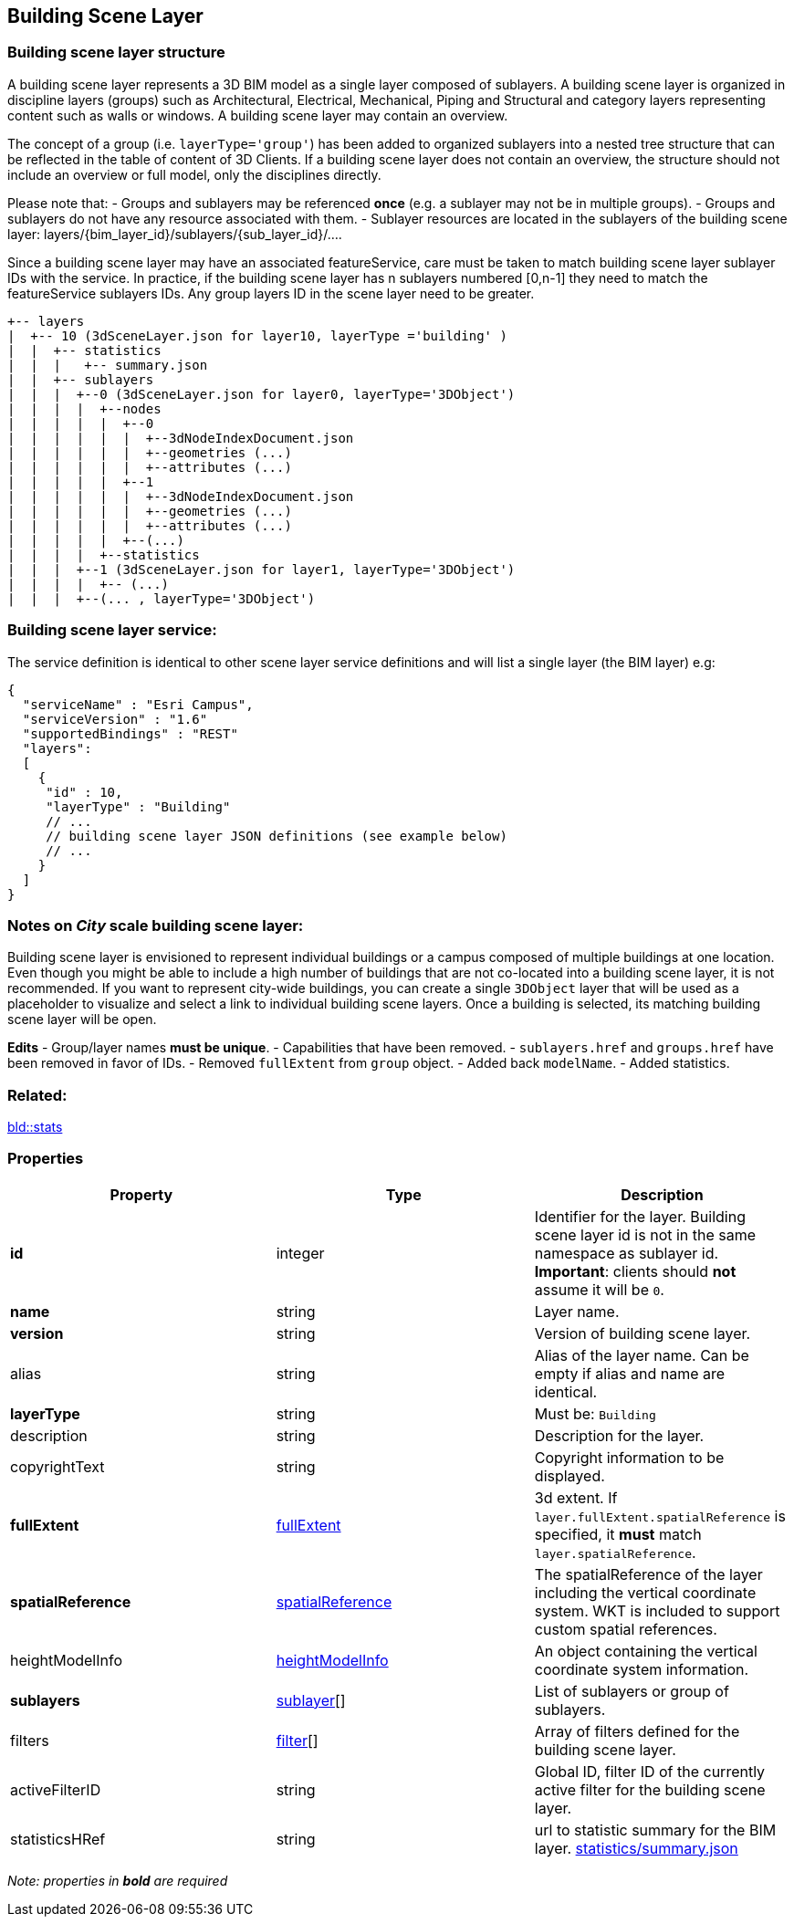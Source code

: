 == Building Scene Layer

=== Building scene layer structure

A building scene layer represents a 3D BIM model as a single layer composed of sublayers. A building scene layer is organized in discipline layers (groups) such as Architectural, Electrical, Mechanical, Piping and Structural and category layers representing content such as walls or windows. A building scene layer may contain an overview.

The concept of a group (i.e. `layerType='group'`) has been added to organized sublayers into a nested tree structure that can be reflected in the table of content of 3D Clients. If a building scene layer does not contain an overview, the structure should not include an overview or full model, only the disciplines directly.

Please note that: - Groups and sublayers may be referenced *once* (e.g. a sublayer may not be in multiple groups). - Groups and sublayers do not have any resource associated with them. - Sublayer resources are located in the sublayers of the building scene layer: layers/\{bim_layer_id}/sublayers/\{sub_layer_id}/….

Since a building scene layer may have an associated featureService, care must be taken to match building scene layer sublayer IDs with the service. In practice, if the building scene layer has n sublayers numbered [0,n-1] they need to match the featureService sublayers IDs. Any group layers ID in the scene layer need to be greater.

....
+-- layers
|  +-- 10 (3dSceneLayer.json for layer10, layerType ='building' )
|  |  +-- statistics
|  |  |   +-- summary.json
|  |  +-- sublayers
|  |  |  +--0 (3dSceneLayer.json for layer0, layerType='3DObject')
|  |  |  |  +--nodes
|  |  |  |  |  +--0
|  |  |  |  |  |  +--3dNodeIndexDocument.json
|  |  |  |  |  |  +--geometries (...)
|  |  |  |  |  |  +--attributes (...)
|  |  |  |  |  +--1
|  |  |  |  |  |  +--3dNodeIndexDocument.json
|  |  |  |  |  |  +--geometries (...)
|  |  |  |  |  |  +--attributes (...)
|  |  |  |  |  +--(...)
|  |  |  |  +--statistics
|  |  |  +--1 (3dSceneLayer.json for layer1, layerType='3DObject')
|  |  |  |  +-- (...)
|  |  |  +--(... , layerType='3DObject')
....

=== Building scene layer service:

The service definition is identical to other scene layer service definitions and will list a single layer (the BIM layer) e.g:

[source,js]
----
{
  "serviceName" : "Esri Campus",
  "serviceVersion" : "1.6"
  "supportedBindings" : "REST"
  "layers":
  [
    {
     "id" : 10,
     "layerType" : "Building"
     // ... 
     // building scene layer JSON definitions (see example below)
     // ...
    }
  ]
}
----

=== Notes on _City_ scale building scene layer:

Building scene layer is envisioned to represent individual buildings or a campus composed of multiple buildings at one location. Even though you might be able to include a high number of buildings that are not co-located into a building scene layer, it is not recommended. If you want to represent city-wide buildings, you can create a single `3DObject` layer that will be used as a placeholder to visualize and select a link to individual building scene layers. Once a building is selected, its matching building scene layer will be open.

*Edits* - Group/layer names *must be unique*. - Capabilities that have been removed. - `sublayers.href` and `groups.href` have been removed in favor of IDs. - Removed `fullExtent` from `group` object. - Added back `modelName`. - Added statistics.

=== Related:

link:stats.bld.adoc[bld::stats] 

=== Properties

[width="100%",cols="34%,33%,33%",options="header",]
|===
|Property |Type |Description
|*id* |integer |Identifier for the layer. Building scene layer id is not in the same namespace as sublayer id. *Important*: clients should *not* assume it will be `0`.
|*name* |string |Layer name.
|*version* |string |Version of building scene layer.
|alias |string |Alias of the layer name. Can be empty if alias and name are identical.
|*layerType* |string |Must be: `Building`
|description |string |Description for the layer.
|copyrightText |string |Copyright information to be displayed.
|*fullExtent* |link:fullExtent.cmn.adoc[fullExtent] |3d extent. If `layer.fullExtent.spatialReference` is specified, it *must* match `layer.spatialReference`.
|*spatialReference* |link:spatialReference.cmn.adoc[spatialReference] |The spatialReference of the layer including the vertical coordinate system. WKT is included to support custom spatial references.
|heightModelInfo |link:heightModelInfo.cmn.adoc[heightModelInfo] |An object containing the vertical coordinate system information.
|*sublayers* |link:sublayer.bld.adoc[sublayer][] |List of sublayers or group of sublayers.
|filters |link:filter.bld.adoc[filter][] |Array of filters defined for the building scene layer.
|activeFilterID |string |Global ID, filter ID of the currently active filter for the building scene layer.
|statisticsHRef |string |url to statistic summary for the BIM layer. link:attributestats.bld.md[statistics/summary.json]
|===

_Note: properties in *bold* are required_
